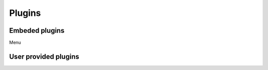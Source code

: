 .. _plugins-label:


Plugins 
=======

Embeded plugins
-------------------

Menu


User provided plugins
-------------------


